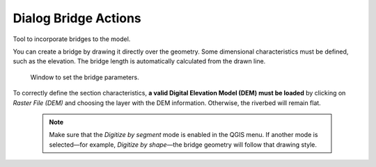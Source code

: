 .. _dialog-non-visual-obj:

=========================
Dialog Bridge Actions
=========================

.. only:: html

    .. contents::
       :local:

Tool to incorporate bridges to the model.

You can create a bridge by drawing it directly over the geometry. Some dimensional characteristics must be defined, such as the elevation. The bridge length is automatically calculated from the drawn line.

.. figure:: img/bridge-actions-definition.png

  Window to set the bridge parameters.

To correctly define the section characteristics, **a valid Digital Elevation Model (DEM) must be loaded** by clicking on *Raster File (DEM)* and choosing the layer with the DEM information. Otherwise, the riverbed will remain flat.

  .. note:: Make sure that the *Digitize by segment* mode is enabled in the QGIS menu. If another mode is selected—for example, *Digitize by shape*—the bridge geometry will follow that drawing style.
    
